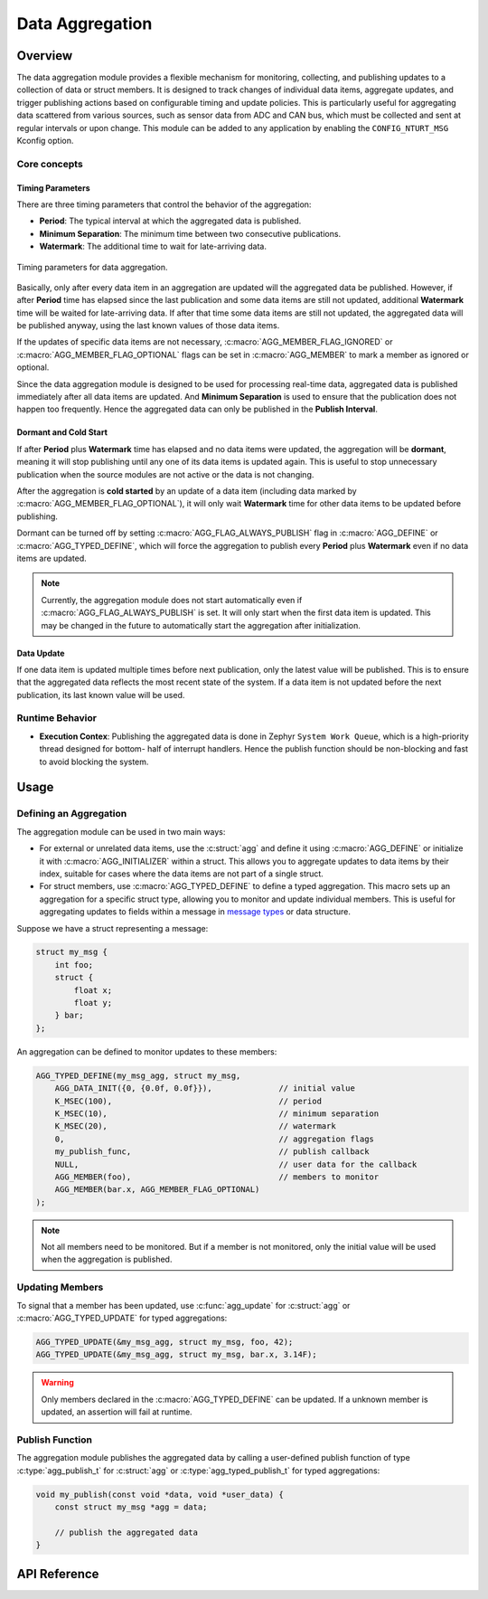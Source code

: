 .. _library_aggregation:

================
Data Aggregation
================

Overview
========

The data aggregation module provides a flexible mechanism for monitoring,
collecting, and publishing updates to a collection of data or struct members.
It is designed to track changes of individual data items, aggregate updates, and
trigger publishing actions based on configurable timing and update policies.
This is particularly useful for aggregating data scattered from various sources,
such as sensor data from ADC and CAN bus, which must be collected and sent at
regular intervals or upon change. This module can be added to any application by
enabling the ``CONFIG_NTURT_MSG`` Kconfig option.

Core concepts
-------------

Timing Parameters
~~~~~~~~~~~~~~~~~

There are three timing parameters that control the behavior of the aggregation:

- **Period**: The typical interval at which the aggregated data is published.
- **Minimum Separation**: The minimum time between two consecutive publications.
- **Watermark**: The additional time to wait for late-arriving data.

.. figure:: ../_static/images/aggregation_timing.svg
   :width: 100%
   :align: center

   Timing parameters for data aggregation.

Basically, only after every data item in an aggregation are updated will the
aggregated data be published. However, if after **Period** time has elapsed
since the last publication and some data items are still not updated,
additional **Watermark** time will be waited for late-arriving data. If after
that time some data items are still not updated, the aggregated data will be
published anyway, using the last known values of those data items.

If the updates of specific data items are not necessary,
:c:macro:`AGG_MEMBER_FLAG_IGNORED` or :c:macro:`AGG_MEMBER_FLAG_OPTIONAL` flags
can be set in :c:macro:`AGG_MEMBER` to mark a member as ignored or optional.

Since the data aggregation module is designed to be used for processing
real-time data, aggregated data is published immediately after all data items
are updated. And **Minimum Separation** is used to ensure that the publication
does not happen too frequently. Hence the aggregated data can only be published
in the **Publish Interval**.

Dormant and Cold Start
~~~~~~~~~~~~~~~~~~~~~~

If after **Period** plus **Watermark** time has elapsed and no data items were
updated, the aggregation will be **dormant**, meaning it will stop publishing
until any one of its data items is updated again. This is useful to stop
unnecessary publication when the source modules are not active or the data is
not changing.

After the aggregation is **cold started** by an update of a data item (including
data marked by :c:macro:`AGG_MEMBER_FLAG_OPTIONAL`), it will only wait
**Watermark** time for other data items to be updated before publishing.

Dormant can be turned off by setting :c:macro:`AGG_FLAG_ALWAYS_PUBLISH` flag in
:c:macro:`AGG_DEFINE` or :c:macro:`AGG_TYPED_DEFINE`, which will force the
aggregation to publish every **Period** plus **Watermark** even if no data items
are updated.

.. note::

   Currently, the aggregation module does not start automatically even if
   :c:macro:`AGG_FLAG_ALWAYS_PUBLISH` is set. It will only start when
   the first data item is updated. This may be changed in the future to
   automatically start the aggregation after initialization.

Data Update
~~~~~~~~~~~

If one data item is updated multiple times before next publication, only the
latest value will be published. This is to ensure that the aggregated data
reflects the most recent state of the system. If a data item is not updated
before the next publication, its last known value will be used.

Runtime Behavior
----------------

- **Execution Contex**: Publishing the aggregated data is done in Zephyr
  ``System Work Queue``, which is a high-priority thread designed for bottom-
  half of interrupt handlers. Hence the publish function should be non-blocking
  and fast to avoid blocking the system.

Usage
=====

Defining an Aggregation
-----------------------

The aggregation module can be used in two main ways:

- For external or unrelated data items, use the :c:struct:`agg` and define it
  using :c:macro:`AGG_DEFINE` or initialize it with :c:macro:`AGG_INITIALIZER`
  within a struct. This allows you to aggregate updates to data items by their
  index, suitable for cases where the data items are not part of a single
  struct.

- For struct members, use :c:macro:`AGG_TYPED_DEFINE` to define a typed
  aggregation. This macro sets up an aggregation for a specific struct type,
  allowing you to monitor and update individual members. This is useful for
  aggregating updates to fields within a message in `message types
  <https://nturacingteam.github.io/nturt_zephyr_common/doxygen/group__msg__if.html>`_
  or data structure.

Suppose we have a struct representing a message:

.. code-block:: c

   struct my_msg {
       int foo;
       struct {
           float x;
           float y;
       } bar;
   };

An aggregation can be defined to monitor updates to these members:

.. code-block:: c

   AGG_TYPED_DEFINE(my_msg_agg, struct my_msg,
       AGG_DATA_INIT({0, {0.0f, 0.0f}}),              // initial value
       K_MSEC(100),                                   // period
       K_MSEC(10),                                    // minimum separation
       K_MSEC(20),                                    // watermark
       0,                                             // aggregation flags
       my_publish_func,                               // publish callback
       NULL,                                          // user data for the callback
       AGG_MEMBER(foo),                               // members to monitor
       AGG_MEMBER(bar.x, AGG_MEMBER_FLAG_OPTIONAL)
   );

.. note::

   Not all members need to be monitored. But if a member is not monitored, only
   the initial value will be used when the aggregation is published.

Updating Members
----------------

To signal that a member has been updated, use :c:func:`agg_update` for
:c:struct:`agg` or :c:macro:`AGG_TYPED_UPDATE` for typed aggregations:

.. code-block:: c

   AGG_TYPED_UPDATE(&my_msg_agg, struct my_msg, foo, 42);
   AGG_TYPED_UPDATE(&my_msg_agg, struct my_msg, bar.x, 3.14F);

.. warning::

   Only members declared in the :c:macro:`AGG_TYPED_DEFINE` can be updated. If
   a unknown member is updated, an assertion will fail at runtime.

Publish Function
----------------

The aggregation module publishes the aggregated data by calling a user-defined
publish function of type :c:type:`agg_publish_t` for :c:struct:`agg` or
:c:type:`agg_typed_publish_t` for typed aggregations:

.. code-block:: c

   void my_publish(const void *data, void *user_data) {
       const struct my_msg *agg = data;

       // publish the aggregated data
   }

API Reference
=============

.. doxygengroup:: msg_agg
